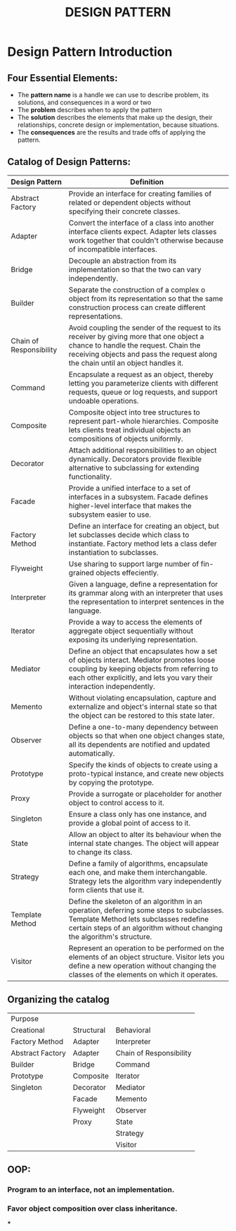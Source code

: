 #+title: DESIGN PATTERN

* Design Pattern Introduction
** Four Essential Elements:
- The *pattern name* is a handle we can use to describe problem, its solutions, and consequences in a word or two
- The *problem* describes when to apply the pattern
- The *solution* describes the elements that make up the design, their relationships, concrete design or implementation, because situations.
- The *consequences* are the results and trade offs of applying the pattern.
** Catalog of Design Patterns:
| Design Pattern          | Definition                                                                                                                                                                                                            |
|-------------------------+-----------------------------------------------------------------------------------------------------------------------------------------------------------------------------------------------------------------------|
| Abstract Factory        | Provide an interface for creating families of related or dependent objects without specifying their concrete classes.                                                                                                 |
| Adapter                 | Convert the interface of a class into another interface clients expect. Adapter lets classes work together that couldn't otherwise because of incompatible interfaces.                                                |
| Bridge                  | Decouple an abstraction from its implementation so that the two can vary independently.                                                                                                                               |
| Builder                 | Separate the construction of a complex o object from its representation so that the same construction process can create different representations.                                                                   |
| Chain of Responsibility | Avoid coupling the sender of the request to its receiver by giving more that one object a chance to handle the request. Chain  the receiving objects and pass the request along the chain until an object handles it. |
| Command                 | Encapsulate a request as an object, thereby letting you parameterize clients with different requests, queue or log requests, and support undoable operations.                                                         |
| Composite               | Composite object into tree structures to represent part-whole hierarchies. Composite lets clients treat individual objects an compositions of objects uniformly.                                                      |
| Decorator               | Attach additional responsibilities to an object dynamically. Decorators provide flexible alternative to subclassing for extending functionality.                                                                      |
| Facade                  | Provide a unified interface to a set of interfaces in a subsystem. Facade defines higher-level interface that makes the subsystem easier to use.                                                                      |
| Factory Method          | Define an interface for creating an object, but let subclasses decide which class to instantiate. Factory method lets a class defer instantiation to subclasses.                                                      |
| Flyweight               | Use sharing to support large number of fin-grained objects effeciently.                                                                                                                                               |
| Interpreter             | Given a language, define a representation for its grammar along with an interpreter that uses the representation to interpret sentences in the language.                                                              |
| Iterator                | Provide a way to access the elements of aggregate object sequentially without exposing its underlying representation.                                                                                                 |
| Mediator                | Define an object that encapsulates how a set of objects interact. Mediator promotes loose coupling by keeping objects from referring to each other explicitly, and lets you vary their interaction independently.     |
| Memento                 | Without violating encapsulation, capture and externalize and object's internal state so that the object can be restored to this state later.                                                                          |
| Observer                | Define a one-to-many dependency between objects so that when one object changes state, all its dependents are notified and updated automatically.                                                                     |
| Prototype               | Specify the kinds of objects to create using a proto-typical instance, and create new objects by copying the prototype.                                                                                               |
| Proxy                   | Provide a surrogate or placeholder for another object to control access to it.                                                                                                                                        |
| Singleton               | Ensure a class only has one instance, and provide a global point of access to it.                                                                                                                                     |
| State                   | Allow an object to alter its behaviour when the internal state changes. The object will appear to change its class.                                                                                                   |
| Strategy                | Define a family of algorithms, encapsulate each one, and make them interchangable. Strategy lets the algorithm vary independently form clients  that use it.                                                          |
| Template Method         | Define the skeleton of an algorithm in an operation, deferring some steps to subclasses. Template Method lets subclasses redefine certain steps of an algorithm without changing the algorithm's structure.           |
| Visitor                 | Represent an operation to be performed on the elements of an object structure. Visitor lets you define a new operation without changing the classes of the elements on which it operates.     |

** Organizing the catalog
| Purpose           |            |                         |
| Creational        | Structural | Behavioral              |
|-------------------+------------+-------------------------|
| Factory Method    | Adapter    | Interpreter             |
| Abstract  Factory | Adapter    | Chain of Responsibility |
| Builder           | Bridge     | Command                 |
| Prototype         | Composite  | Iterator                |
| Singleton         | Decorator  | Mediator                |
|                   | Facade     | Memento                 |
|                   | Flyweight  | Observer                |
|                   | Proxy      | State                   |
|                   |            | Strategy                |
|                   |            | Visitor                 |


** OOP:
*** Program to an interface, not an implementation.
*** Favor object composition over class inheritance.
***
